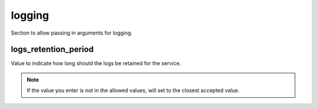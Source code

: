 ﻿.. _x_configs_logging_syntax_reference:

========
logging
========

Section to allow passing in arguments for logging.

logs_retention_period
=====================

Value to indicate how long should the logs be retained for the service.

.. note::

    If the value you enter is not in the allowed values, will set to the closest accepted value.
